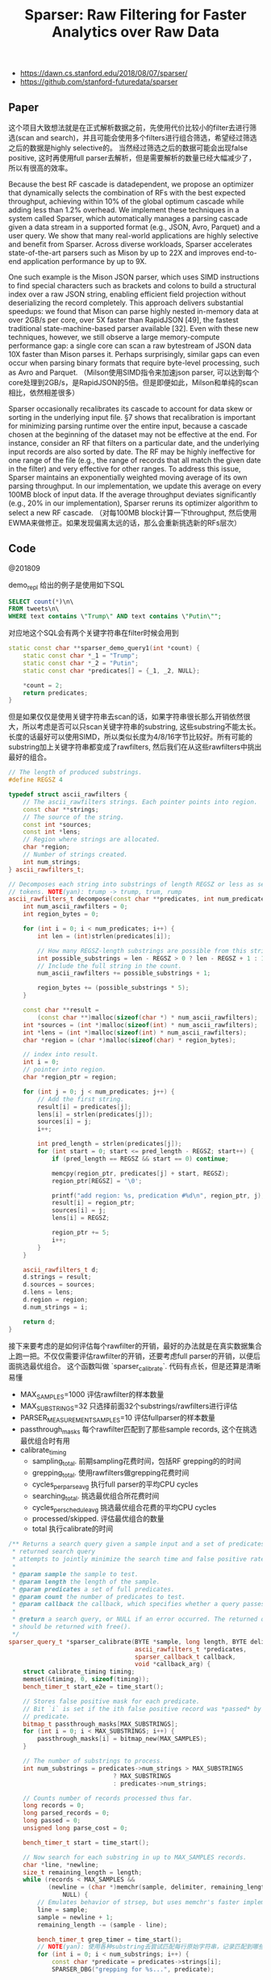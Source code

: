 #+title: Sparser: Raw Filtering for Faster Analytics over Raw Data

- https://dawn.cs.stanford.edu/2018/08/07/sparser/
- https://github.com/stanford-futuredata/sparser

** Paper
这个项目大致想法就是在正式解析数据之前，先使用代价比较小的filter去进行筛选(scan and search)，并且可能会使用多个filters进行组合筛选，希望经过筛选之后的数据是highly selective的。
当然经过筛选之后的数据可能会出现false positive, 这时再使用full parser去解析，但是需要解析的数量已经大幅减少了，所以有很高的效率。

[[../images/sparser-overview.png]]


Because the best RF cascade is datadependent, we propose an optimizer that dynamically selects the combination of RFs with the best expected throughput, achieving
within 10% of the global optimum cascade while adding less than 1.2% overhead. We implement these techniques in a system called Sparser, which automatically manages a parsing cascade given a
data stream in a supported format (e.g., JSON, Avro, Parquet) and a user query. We show that many real-world applications are highly selective
and benefit from Sparser. Across diverse workloads, Sparser accelerates state-of-the-art parsers such as Mison by up to 22X and improves end-to-end application performance by up to 9X.

One such example is the Mison JSON parser, which uses SIMD instructions to find special characters such as brackets and colons to build a structural index over a raw
JSON string, enabling efficient field projection without deserializing the record completely. This approach delivers substantial speedups:
we found that Mison can parse highly nested in-memory data at over 2GB/s per core, over 5X faster than RapidJSON [49], the fastest traditional
state-machine-based parser available [32]. Even with these new techniques, however, we still observe a large memory-compute performance gap: a single core can scan a raw bytestream of JSON
data 10X faster than Mison parses it. Perhaps surprisingly, similar gaps can even occur when parsing binary formats that require byte-level processing, such as Avro and Parquet.
（Milson使用SIMD指令来加速json parser, 可以达到每个core处理到2GB/s，是RapidJSON的5倍。但是即便如此，Milson和单纯的scan相比，依然相差很多）

[[../images/sparser-speedup.png]]

Sparser occasionally recalibrates its cascade to account for data skew or sorting in the underlying input file. §7 shows that recalibration
is important for minimizing parsing runtime over the entire input, because a cascade chosen at the beginning of the dataset may
not be effective at the end. For instance, consider an RF that filters on a particular date, and the underlying input records are also sorted
by date. The RF may be highly ineffective for one range of the file (e.g., the range of records that all match the given date in the filter)
and very effective for other ranges. To address this issue, Sparser maintains an exponentially weighted moving average of its own
parsing throughput. In our implementation, we update this average on every 100MB block of input data. If the average throughput
deviates significantly (e.g., 20% in our implementation), Sparser reruns its optimizer algorithm to select a new RF cascade.
（对每100MB block计算一下throughput, 然后使用EWMA来做修正。如果发现偏离太远的话，那么会重新挑选新的RFs层次）

** Code

@201809

demo_repl 给出的例子是使用如下SQL
#+BEGIN_SRC Sql
SELECT count(*)\n\
FROM tweets\n\
WHERE text contains \"Trump\" AND text contains \"Putin\"";
#+END_SRC

对应地这个SQL会有两个关键字符串在filter时候会用到
#+BEGIN_SRC Cpp
static const char **sparser_demo_query1(int *count) {
    static const char *_1 = "Trump";
    static const char *_2 = "Putin";
    static const char *predicates[] = {_1, _2, NULL};

    *count = 2;
    return predicates;
}
#+END_SRC

但是如果仅仅是使用关键字符串去scan的话，如果字符串很长那么开销依然很大，所以考虑是否可以只scan关键字符串的substring, 这些substring不能太长。
长度的话最好可以使用SIMD，所以类似长度为4/8/16字节比较好。所有可能的substring加上关键字符串都变成了rawfilters, 然后我们在从这些rawfilters中挑出最好的组合。

#+BEGIN_SRC Cpp
// The length of produced substrings.
#define REGSZ 4

typedef struct ascii_rawfilters {
    // The ascii_rawfilters strings. Each pointer points into region.
    const char **strings;
    // The source of the string.
    const int *sources;
    const int *lens;
    // Region where strings are allocated.
    char *region;
    // Number of strings created.
    int num_strings;
} ascii_rawfilters_t;

// Decomposes each string into substrings of length REGSZ or less as search
// tokens. NOTE(yan): trump -> trump, trum, rump
ascii_rawfilters_t decompose(const char **predicates, int num_predicates) {
    int num_ascii_rawfilters = 0;
    int region_bytes = 0;

    for (int i = 0; i < num_predicates; i++) {
        int len = (int)strlen(predicates[i]);

        // How many REGSZ-length substrings are possible from this string?
        int possible_substrings = len - REGSZ > 0 ? len - REGSZ + 1 : 1;
        // Include the full string in the count.
        num_ascii_rawfilters += possible_substrings + 1;

        region_bytes += (possible_substrings * 5);
    }

    const char **result =
        (const char **)malloc(sizeof(char *) * num_ascii_rawfilters);
    int *sources = (int *)malloc(sizeof(int) * num_ascii_rawfilters);
    int *lens = (int *)malloc(sizeof(int) * num_ascii_rawfilters);
    char *region = (char *)malloc(sizeof(char) * region_bytes);

    // index into result.
    int i = 0;
    // pointer into region.
    char *region_ptr = region;

    for (int j = 0; j < num_predicates; j++) {
        // Add the first string.
        result[i] = predicates[j];
        lens[i] = strlen(predicates[j]);
        sources[i] = j;
        i++;

        int pred_length = strlen(predicates[j]);
        for (int start = 0; start <= pred_length - REGSZ; start++) {
            if (pred_length == REGSZ && start == 0) continue;

            memcpy(region_ptr, predicates[j] + start, REGSZ);
            region_ptr[REGSZ] = '\0';

            printf("add region: %s, predication #%d\n", region_ptr, j);
            result[i] = region_ptr;
            sources[i] = j;
            lens[i] = REGSZ;

            region_ptr += 5;
            i++;
        }
    }

    ascii_rawfilters_t d;
    d.strings = result;
    d.sources = sources;
    d.lens = lens;
    d.region = region;
    d.num_strings = i;

    return d;
}
#+END_SRC

接下来要考虑的是如何评估每个rawfilter的开销，最好的办法就是在真实数据集合上跑一把。不仅仅需要评估rawfilter的开销，还要考虑full parser的开销，以便后面挑选最优组合。
这个函数叫做 `sparser_calibrate`. 代码有点长，但是还算是清晰易懂

- MAX_SAMPLES=1000 评估rawfilter的样本数量
- MAX_SUBSTRINGS=32 只选择前面32个substrings/rawfilters进行评估
- PARSER_MEASUREMENT_SAMPLES=10 评估fullparser的样本数量
- passthrough_masks 每个rawfilter匹配到了那些sample records, 这个在挑选最优组合时有用
- calibrate_timing
  - sampling_total. 前期sampling花费时间，包括RF grepping的的时间
  - grepping_total. 使用rawfilters做grepping花费时间
  - cycles_per_parse_avg 执行full parser的平均CPU cycles
  - searching_total. 挑选最优组合所花费时间
  - cycles_per_schedule_avg 挑选最优组合花费的平均CPU cycles
  - processed/skipped. 评估最优组合的数量
  - total 执行calibrate的时间

#+BEGIN_SRC Cpp
/** Returns a search query given a sample input and a set of predicates. The
 * returned search query
 * attempts to jointly minimize the search time and false positive rate.
 *
 * @param sample the sample to test.
 * @param length the length of the sample.
 * @param predicates a set of full predicates.
 * @param count the number of predicates to test.
 * @param callback the callback, which specifies whether a query passes.
 *
 * @return a search query, or NULL if an error occurred. The returned query
 * should be returned with free().
 */
sparser_query_t *sparser_calibrate(BYTE *sample, long length, BYTE delimiter,
                                   ascii_rawfilters_t *predicates,
                                   sparser_callback_t callback,
                                   void *callback_arg) {
    struct calibrate_timing timing;
    memset(&timing, 0, sizeof(timing));
    bench_timer_t start_e2e = time_start();

    // Stores false positive mask for each predicate.
    // Bit `i` is set if the ith false positive record was *passed* by the
    // predicate.
    bitmap_t passthrough_masks[MAX_SUBSTRINGS];
    for (int i = 0; i < MAX_SUBSTRINGS; i++) {
        passthrough_masks[i] = bitmap_new(MAX_SAMPLES);
    }

    // The number of substrings to process.
    int num_substrings = predicates->num_strings > MAX_SUBSTRINGS
                             ? MAX_SUBSTRINGS
                             : predicates->num_strings;

    // Counts number of records processed thus far.
    long records = 0;
    long parsed_records = 0;
    long passed = 0;
    unsigned long parse_cost = 0;

    bench_timer_t start = time_start();

    // Now search for each substring in up to MAX_SAMPLES records.
    char *line, *newline;
    size_t remaining_length = length;
    while (records < MAX_SAMPLES &&
           (newline = (char *)memchr(sample, delimiter, remaining_length)) !=
               NULL) {
        // Emulates behavior of strsep, but uses memchr's faster implementation.
        line = sample;
        sample = newline + 1;
        remaining_length -= (sample - line);

        bench_timer_t grep_timer = time_start();
        // NOTE(yan): 使用各种substring去尝试匹配每行原始字符串，记录匹配到哪些记录
        for (int i = 0; i < num_substrings; i++) {
            const char *predicate = predicates->strings[i];
            SPARSER_DBG("grepping for %s...", predicate);

            if (memmem(line, newline - line, predicate, predicates->lens[i])) {
                // Set this record to found for this substring.
                bitmap_set(&passthrough_masks[i], records);
                SPARSER_DBG("found!\n");
            } else {
                SPARSER_DBG("not found.\n");
            }
        }
        double grep_time = time_stop(grep_timer);
        timing.grepping_total += grep_time;

        // To estimate the full parser's cost.
        // NOTE(yan): 前面一部分的records进行完全解析
        if (records < PARSER_MEASUREMENT_SAMPLES) {
            unsigned long start = rdtsc();
            // NOTE(yan): callback是完全解析.
            // 如果substring匹配的话，尝试去完全解析
            passed += callback(line, callback_arg);
            unsigned long end = rdtsc();
            parse_cost += (end - start);
            parsed_records++;
        }

        records++;

        timing.cycles_per_parse_avg = parse_cost;  // NOTE(yan): 总体parse时间
    }

    timing.sampling_total = time_stop(start);
    start = time_start();

    SPARSER_DBG("%lu passed\n", passed);

    // The average parse cost.
    parse_cost = parse_cost / parsed_records;

    search_data_t sd;
    memset(&sd, 0, sizeof(sd));
    sd.num_records = records;
    sd.passthrough_masks = passthrough_masks;
    sd.full_parse_cost = parse_cost;
    sd.best_cost = 0xffffffff;
    sd.joint = bitmap_new(MAX_SAMPLES);

    // temp buffer to store the result.
    int result[MAX_SCHEDULE_SIZE];

    // Get the best schedule.
    // NOTE(yan): 枚举length = i的最佳开销
    for (int i = 1; i <= MAX_SCHEDULE_SIZE; i++) {
        search_schedules(predicates, &sd, i, 0, result, i);
    }

    timing.searching_total = time_stop(start);
    timing.cycles_per_schedule_avg = sd.total_cycles / sd.processed;

    timing.processed = sd.processed;
    timing.skipped = sd.skipped;

    static char printer[4096];
    printer[0] = 0;
    for (int i = 0; i < sd.schedule_len; i++) {
        strcat(printer, predicates->strings[sd.best_schedule[i]]);
        strcat(printer, " ");
    }
    SPARSER_DBG("Best schedule: %s\n", printer);

    // NOTE(yan): 为sparser_query_t 添加 best_scheduler信息
    sparser_query_t *squery = sparser_new_query();
    memset(squery, 0, sizeof(sparser_query_t));
    for (int i = 0; i < sd.schedule_len; i++) {
        sparser_add_query(squery, predicates->strings[sd.best_schedule[i]],
                          predicates->lens[sd.best_schedule[i]]);
    }

    for (int i = 0; i < MAX_SUBSTRINGS; i++) {
        bitmap_free(&passthrough_masks[i]);
    }

    timing.total = time_stop(start_e2e);
    print_timing(&timing);

    bitmap_free(&sd.joint);

    return squery;
}
#+END_SRC

在 `calibrate` 函数里面还有个 `search_schedules` 的函数，就是要找出rawfilters的最佳组合，通过枚举的方式来找到最佳组合。
这里面最重要的逻辑就是评估rawfilters组合的cost. 在寻找rawfilters组合的时候，还考虑了这些RFs的顺序，因为不同的顺序带来scan
的开销是不同的。一个RF的开销很简单，就是 `8.0 * len`.

#+BEGIN_SRC Cpp
/** Cost in CPU cycles of a raw filter which searches for a term of length
 * `len`. */
double rf_cost(const size_t len) { return len * 8.0; }


// search_schedules.
        // NOTE(yan): 模拟每一个filter带来的开销
        int first_index = result[0];
        bitmap_t *joint = &sd->joint;
        bitmap_copy(joint, &sd->passthrough_masks[first_index]);

        // First filter runs unconditionally.
        double total_cost = rf_cost(predicates->lens[first_index]);

        for (int i = 1; i < result_len; i++) {
            int index = result[i];
            uint64_t joint_rate = bitmap_count(joint);
            double filter_cost = rf_cost(predicates->lens[index]);
            double rate = ((double)joint_rate) / sd->num_records;
            SPARSER_DBG("\t Rate after %s: %f\n",
                        predicates->strings[result[i - 1]], rate);
            total_cost += filter_cost * rate;

            bitmap_and(joint, joint, &sd->passthrough_masks[index]);
        }

        // NOTE(yan): 模拟full parser带来的开销
        // Account for full parser.
        uint64_t joint_rate = bitmap_count(joint);
        double filter_cost = sd->full_parse_cost;
        double rate = ((double)joint_rate) / sd->num_records;
        SPARSER_DBG("\t Rate after %s (rate of full parse): %f\n",
                    predicates->strings[result[result_len - 1]], rate);
        total_cost += filter_cost * rate;
        SPARSER_DBG("\tCost: %f\n", total_cost);

        if (total_cost < sd->best_cost) {
            assert(result_len <= MAX_SCHEDULE_SIZE);
            memcpy(sd->best_schedule, result, sizeof(int) * result_len);
            sd->schedule_len = result_len;
        }

        long end = rdtsc();
        sd->processed++;
        sd->total_cycles += end - start;
#+END_SRC
